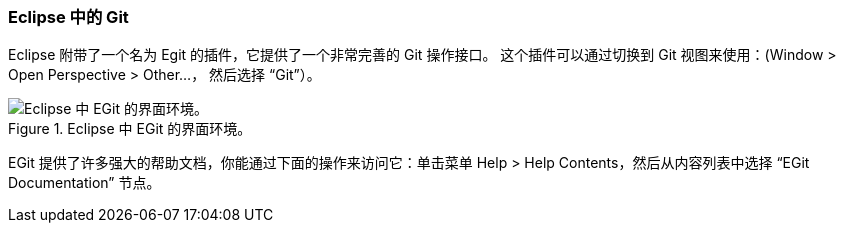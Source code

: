 === Eclipse 中的 Git

(((Eclipse)))
Eclipse 附带了一个名为 Egit 的插件，它提供了一个非常完善的 Git 操作接口。
这个插件可以通过切换到 Git 视图来使用：(Window > Open Perspective > Other…， 然后选择 “Git”）。

.Eclipse 中 EGit 的界面环境。
image::../images/egit.png[Eclipse 中 EGit 的界面环境。]

EGit 提供了许多强大的帮助文档，你能通过下面的操作来访问它：单击菜单 Help > Help Contents，然后从内容列表中选择 “EGit Documentation” 节点。

